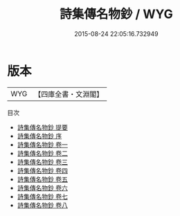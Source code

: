 #+TITLE: 詩集傳名物鈔 / WYG
#+DATE: 2015-08-24 22:05:16.732949
* 版本
 |       WYG|【四庫全書・文淵閣】|
目次
 - [[file:KR1c0027_000.txt::000-1a][詩集傳名物鈔 提要]]
 - [[file:KR1c0027_000.txt::000-3a][詩集傳名物鈔 序]]
 - [[file:KR1c0027_001.txt::001-1a][詩集傳名物鈔 卷一]]
 - [[file:KR1c0027_002.txt::002-1a][詩集傳名物鈔 卷二]]
 - [[file:KR1c0027_003.txt::003-1a][詩集傳名物鈔 卷三]]
 - [[file:KR1c0027_004.txt::004-1a][詩集傳名物鈔 卷四]]
 - [[file:KR1c0027_005.txt::005-1a][詩集傳名物鈔 卷五]]
 - [[file:KR1c0027_006.txt::006-1a][詩集傳名物鈔 卷六]]
 - [[file:KR1c0027_007.txt::007-1a][詩集傳名物鈔 卷七]]
 - [[file:KR1c0027_008.txt::008-1a][詩集傳名物鈔 卷八]]
